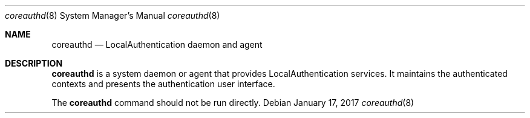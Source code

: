 .Dd January 17, 2017
.Dt coreauthd 8
.Os
.Sh NAME
.Nm coreauthd
.Nd LocalAuthentication daemon and agent
.Sh DESCRIPTION
.Nm
is a system daemon or agent that provides LocalAuthentication services. It maintains the authenticated contexts and presents the authentication user interface.
.Pp
The
.Nm
command should not be run directly.
